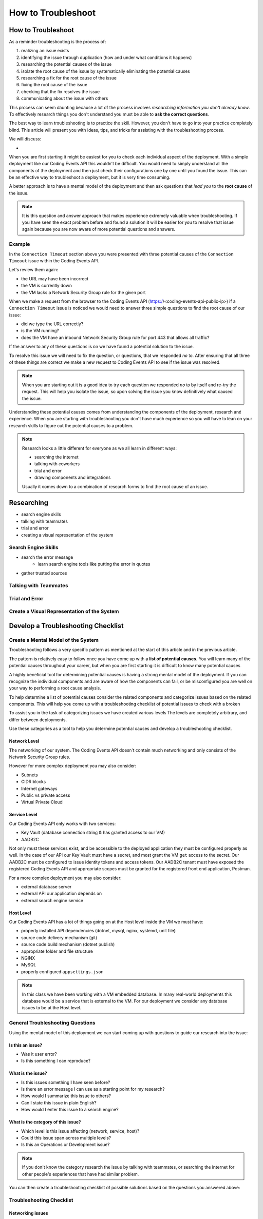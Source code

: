 ===================
How to Troubleshoot
===================

How to Troubleshoot
===================

As a reminder troubleshooting is the process of:

#. realizing an issue exists
#. identifying the issue through duplication (how and under what conditions it happens)
#. researching the potential causes of the issue
#. isolate the root cause of the issue by systematically eliminating the potential causes
#. researching a fix for the root cause of the issue
#. fixing the root cause of the issue
#. checking that the fix resolves the issue
#. communicating about the issue with others

This process can seem daunting because a lot of the process involves *researching information you don't already know*. To effectively research things you don't understand you must be able to **ask the correct questions**.

The best way to learn troubleshooting is to practice the skill. However, you don't have to go into your practice completely blind. This article will present you with ideas, tips, and tricks for assisting with the troubleshooting process.

We will discuss:

- 

.. build a mental model of the system to come up with potential causes of issues
.. build a troubleshooting checklist to assist in discovering potential causes of issues
.. research error messages and strange behavior to further learn about potential causes of issues
.. research solutions to potential causes of issues
.. isolate the root cause of the issue by eliminating potential causes
.. communicate issue with others
.. know your tools lot's of different tools can be used for troubleshooting in the next walkthrough we will show you how to use:

When you are first starting it might be easiest for you to check each individual aspect of the deployment. With a simple deployment like our Coding Events API this wouldn't be difficult. You would need to simply understand all the components of the deployment and then just check their configurations one by one until you found the issue. This can be an effective way to troubleshoot a deployment, but it is very time consuming.

A better approach is to have a mental model of the deployment and then ask questions that *lead you* to the **root cause** of the issue. 

.. admonition:: Note

   It is this question and answer approach that makes experience extremely valuable when troubleshooting. If you have seen the exact problem before and found a solution it will be easier for you to resolve that issue again because you are now aware of more potential questions and answers.

Example
-------

In the ``Connection Timeout`` section above you were presented with three potential causes of the ``Connection Timeout`` issue within the Coding Events API.

Let's review them again:

- the URL may have been incorrect
- the VM is currently down
- the VM lacks a Network Security Group rule for the given port

When we make a request from the browser to the Coding Events API (https://<coding-events-api-public-ip>) if a ``Connection Timeout`` issue is noticed we would need to answer three simple questions to find the root cause of our issue:

- did we type the URL correctly?
- is the VM running?
- does the VM have an inbound Network Security Group rule for port 443 that allows all traffic?

If the answer to any of these questions is *no* we have found a potential solution to the issue. 

To resolve this issue we will need to fix the question, or questions, that we responded *no* to. After ensuring that all three of these things are correct we make a new request to Coding Events API to see if the issue was resolved.

.. admonition:: Note

   When you are starting out it is a good idea to try each question we responded *no* to by itself and re-try the request. This will help you isolate the issue, so upon solving the issue you know definitively what caused the issue.

Understanding these potential causes comes from understanding the components of the deployment, research and experience. When you are starting with troubleshooting you don't have much experience so you will have to lean on your research skills to figure out the potential causes to a problem.

.. admonition:: Note

   Research looks a little different for everyone as we all learn in different ways:
   
   - searching the internet
   - talking with coworkers
   - trial and error
   - drawing components and integrations
   
   Usually it comes down to a combination of research forms to find the root cause of an issue.

Researching
===========

.. communication is crucial!

- search engine skills
- talking with teammates
- trial and error
- creating a visual representation of the system

Search Engine Skills
--------------------

- search the error message
   - learn search engine tools like putting the error in quotes
- gather trusted sources

Talking with Teammates
----------------------

Trial and Error
---------------

Create a Visual Representation of the System
--------------------------------------------


Develop a Troubleshooting Checklist
===================================

Create a Mental Model of the System
-----------------------------------

Troubleshooting follows a very specific pattern as mentioned at the start of this article and in the previous article. 

The pattern is relatively easy to follow once you have come up with a **list of potential causes**. You will learn many of the potential causes throughout your career, but when you are first starting it is difficult to know many potential causes.

A highly beneficial tool for determining potential causes is having a strong mental model of the deployment. If you can recognize the individual components and are aware of how the components can fail, or be misconfigured you are well on your way to performing a root cause analysis.

To help determine a list of potential causes consider the related components and categorize issues based on the related components. This will help you come up with a troubleshooting checklist of potential issues to check with a broken

To assist you in the task of categorizing issues we have created various levels The levels are completely arbitrary, and differ between deployments. 

Use these categories as a tool to help you determine potential causes and develop a troubleshooting checklist.

Network Level
^^^^^^^^^^^^^

The networking of our system. The Coding Events API doesn't contain much networking and only consists of the Network Security Group rules.

However for more complex deployment you may also consider:

- Subnets
- CIDR blocks
- Internet gateways
- Public vs private access
- Virtual Private Cloud

Service Level
^^^^^^^^^^^^^

Our Coding Events API only works with two services:

- Key Vault (database connection string & has granted access to our VM)
- AADB2C

Not only must these services exist, and be accessible to the deployed application they must be configured properly as well. In the case of our API our Key Vault must have a secret, and most grant the VM ``get`` access to the secret. Our AADB2C must be configured to issue identity tokens and access tokens. Our AADB2C tenant must have exposed the registered Coding Events API and appropriate scopes must be granted for the registered front end application, Postman.

For a more complex deployment you may also consider:

- external database server
- external API our application depends on
- external search engine service

Host Level
^^^^^^^^^^

Our Coding Events API has a lot of things going on at the Host level inside the VM we must have:

- properly installed API dependencies (dotnet, mysql, nginx, systemd, unit file)
- source code delivery mechanism (git)
- source code build mechanism (dotnet publish)
- appropriate folder and file structure
- NGINX
- MySQL
- properly configured ``appsettings.json``

.. admonition:: Note

   In this class we have been working with a VM embedded database. In many real-world deployments this database would be a service that is external to the VM. For our deployment we consider any database issues to be at the Host level.

General Troubleshooting Questions
---------------------------------

Using the mental model of this deployment we can start coming up with questions to guide our research into the issue:

Is this an issue?
^^^^^^^^^^^^^^^^^

- Was it user error?
- Is this something I can reproduce?

What is the issue?
^^^^^^^^^^^^^^^^^^

- Is this issues something I have seen before?
- Is there an error message I can use as a starting point for my research?
- How would I summarize this issue to others?
- Can I state this issue in plain English?
- How would I enter this issue to a search engine?

What is the category of this issue?
^^^^^^^^^^^^^^^^^^^^^^^^^^^^^^^^^^^

- Which level is this issue affecting (network, service, host)?
- Could this issue span across multiple levels?
- Is this an Operations or Development issue?

.. admonition:: Note

   If you don't know the category research the issue by talking with teammates, or searching the internet for other people's experiences that have had similar problem.

You can then create a troubleshooting checklist of possible solutions based on the questions you answered above:

Troubleshooting Checklist
-------------------------

Networking issues
^^^^^^^^^^^^^^^^^

- Do I have the proper NSG rules?
- Are all of my services on the same network?

Service Issues
^^^^^^^^^^^^^^

- Are my external services up and running (AADB2C and Key Vault)?
- Have my services been configured correctly (Key Vault has the correct secret)?
- Do my services have the proper level of authorization to access each other (Key Vault access policy)?

Host Issues
^^^^^^^^^^^

- Are the proper dependencies fully installed?
- Are my internal services running (web server, API, MySQL)?
- Are my internal services configured properly?
- Are there any errors in the logs of the API (``journalctl -u coding-events-api``)?
- Does the application use any configuration files (``appsettings.json``)?
- Are the configuration files configured properly?

Troubleshooting Checklist Final Thoughts
^^^^^^^^^^^^^^^^^^^^^^^^^^^^^^^^^^^^^^^^

Using a troubleshooting checklist in combination with the steps of troubleshooting can provide you with the information necessary to solve a problem.

Remember that resolving one issue can bring a new issue to the surface. Seeing a change in error message or behavior in the deployment is a great hint towards fixing the broken deployment!

The most effective way to build your skills in troubleshooting is by practicing troubleshooting. Each time you solve a new issue you will learn a new solution and you will increase your ability to research issues. 

A very beneficial thing to do is to build your own troubleshooting checklist. The questions above give a good introduction for a starter checklist, as you continue to learn more about Operations continue adding to the checklist with your new experiences.

Identify Common Issues
======================

Identifying an issue can be the most difficult part of troubleshooting. As we've mentioned multiple times as you gain more experience it will become easier to identify issues as your knowledge of potential causes grows.

For now knowing what some of the most **common issues** encountered are, and being able to **ask questions about your deployment** will be your two biggest tools for identifying an issue.

.. admonition:: Warning

   When you are still in the process of identifying an issue it is crucial to **not make any changes**! 
   
   Every change you make needs to be accounted for because you may need to undo the change to put the system back in its original state. Changes are necessary to resolve the issue, but while you are still identifying and researching you want the system to exist in its initial state.

Let's take a look at some of the most common issues seen in web deployments (this list is not exhaustive):

.. list-table:: Common Issues
   :widths: 30 40 40
   :header-rows: 1

   * - Error Message
     - Description
     - Common cause
   * - Connection Refused
     - The server received the request, but refuses to handle it
     - no application listening on the given port
   * - Connection Timeout
     - The server did not respond to the client request within a specific time period
     - missing NSG inbound rule
   * - HTTP Status Code: 502 Bad Gateway
     - A server received an incorrect response from another server
     - web server is running, but the application is not
   * - HTTP Status Code: 401 Unauthorized
     - The request did not include credentials indicating a user needs to **authenticate**
     - credentials were not included
   * - HTTP Status Code: 403 Forbidden
     - The request included credentials, but the authenticated user does not have the proper level of **authorization**
     - credentials are not correct, or have not been configured properly
   * - HTTP Status Code: 500 Internal Server Error
     - The request was received, however the server encountered an issue it doesn't know how to resolve
     - runtime error in the source code

As you may have noticed may of the most common issues are `HTTP status codes <https://developer.mozilla.org/en-US/docs/Web/HTTP/Status>`_. These status codes are a standard across HTTP so learning the various categories and individual status codes will be *invaluable* when troubleshooting a web deployment.

Communicate the Issue
=====================

Communicating the issue is a simple as defining each part of the troubleshooting process you have worked through so far:

- State how the problem was identified
- State how the problem was proven through reproduction
- State the potential causes that were discovered
- State the solution to the problem
- State how the solution was verified or any steps taken to pass the issue to someone else

You will find communicating is not only a powerful tool for reporting to superiors, but is a beneficial tool when building a mental model of the system, and when researching potential causes by talking to coworkers.

Troubleshooting Tools
=====================

The tools you will use for troubleshooting vary. Sometimes you are locked in to a set of troubleshooting tools based on the tech stack of your deployment. For example if you are using Windows Server and have a personal Windows operating system the troubleshooting tools will be slightly different than if you were deploying to an Ubuntu server and have a personal MacOS.

Tool preference will also vary across teams and individuals. You may be more experienced with different tools than your fellow coworkers, and you may adopt using a specific tool because the greater team has a preference for that tool.

In the upcoming walkthrough we will be using and explaining these tools:

- ``ssh``: to connect to a remote Linux virtual machine
- ``cat`` or ``less``: to inspect configuration files
- ``service``: to view the status of the services
- ``journalctl``: to view log outputs
- ``curl``: to make network requests from inside the Ubuntu machine
- ``az CLI``: for information about each resource component (or the Azure web portal)
- ``browser dev tools``: to inspect response behavior in the browser
- ``Invoke-RestMethod``: to make network requests from your Windows development machine

You may have experience with other tools or you may discover new tools as you research to troubleshoot issues in the upcoming walkthrough. Part of being a successful troubleshooter is the ability to learn and effectively use troubleshooting tools.